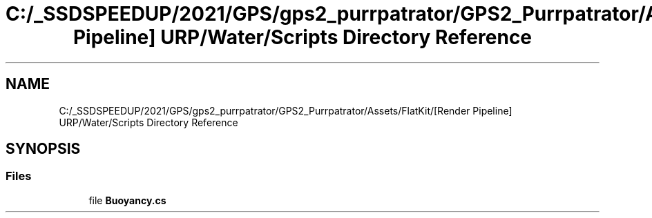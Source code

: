 .TH "C:/_SSDSPEEDUP/2021/GPS/gps2_purrpatrator/GPS2_Purrpatrator/Assets/FlatKit/[Render Pipeline] URP/Water/Scripts Directory Reference" 3 "Mon Apr 18 2022" "Purrpatrator User manual" \" -*- nroff -*-
.ad l
.nh
.SH NAME
C:/_SSDSPEEDUP/2021/GPS/gps2_purrpatrator/GPS2_Purrpatrator/Assets/FlatKit/[Render Pipeline] URP/Water/Scripts Directory Reference
.SH SYNOPSIS
.br
.PP
.SS "Files"

.in +1c
.ti -1c
.RI "file \fBBuoyancy\&.cs\fP"
.br
.in -1c

